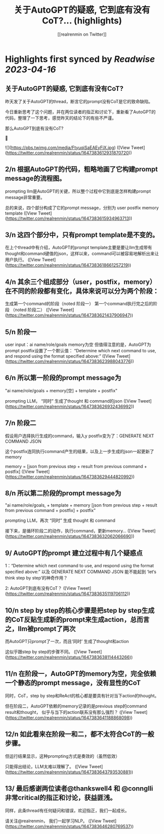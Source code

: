 :PROPERTIES:
:title: 关于AutoGPT的疑惑, 它到底有没有CoT?... (highlights)
:author: [[realrenmin on Twitter]]
:full-title: "关于AutoGPT的疑惑, 它到底有没有CoT?..."
:category: #tweets
:url: https://twitter.com/realrenmin/status/1647383612931870720
:END:

* Highlights first synced by [[Readwise]] [[2023-04-16]]
** 关于AutoGPT的疑惑, 它到底有没有CoT?

昨天发了关于AutoGPT的thread，断言它的prompt没有CoT是它的致命缺陷。

今日重新思考了这个问题，并在两位读者的指正和讨论下，重新看了AutoGPT的代码，整理了一下思考，感觉昨天的结论下的有些不严谨。

那么AutoGPT到底有没有CoT?

🧵 

![](https://pbs.twimg.com/media/FtyuqiSaEAEyFiX.jpg) ([View Tweet](https://twitter.com/realrenmin/status/1647383612931870720))
** 2/n 根据AutoGPT的代码，粗略地画了它构建prompt message的流程图。

prompting llm是AutoGPT的关键，所以整个过程中它到底是怎样构建prompt message非常重要。

总的来说，四个部分构成了它的prompt message，分别为
user
postfix
memory
template ([View Tweet](https://twitter.com/realrenmin/status/1647383615934963713))
** 3/n 这四个部分中，只有prompt template是不变的。

在上个thread中有介绍，AutoGPT的prompt template主要是要让llm生成带有thought和command键值的json，这样以来，command可以被容易地解析出来让用户执行。 ([View Tweet](https://twitter.com/realrenmin/status/1647383618661257219))
** 4/n 其余三个组成部分（user，postfix，memory）在不同的阶段都有变化，具体来说可以分为两个阶段：

生成第一个command的阶段（noted 阶段一）
第一个command执行完之后的阶段 （noted 阶段二） ([View Tweet](https://twitter.com/realrenmin/status/1647383621437906947))
** 5/n 阶段一

user input：ai name/role/goals
memory为空
但值得注意的是，AutoGPT为prompt postfix设置了一个默认值：
“Determine which next command to use, and respond using the format specified above:” ([View Tweet](https://twitter.com/realrenmin/status/1647383623988043776))
** 6/n  所以第一阶段的prompt message为

"ai name/role/goals + memory[空] + template + postfix"

prompting LLM， “同时” 生成了thought 和 command的json ([View Tweet](https://twitter.com/realrenmin/status/1647383626932436992))
** 7/n 阶段二

假设用户选择执行生成的command，输入y
postfix变为了：GENERATE NEXT COMMAND JSON

这个postfix连同执行command产生的结果，以及上一步生成的json一起更新了memory

memory = [json from previous step + result from previous command + postfix] ([View Tweet](https://twitter.com/realrenmin/status/1647383629444820992))
** 8/n 所以第二阶段的prompt message为

"ai name/role/goals, + template + memory [json from previous step + result from previous command + postfix]  + postfix"

prompting LLM，再次 “同时” 生成 thought 和 command

接下来，是循环阶段二的动作，执行command，更新memory... ([View Tweet](https://twitter.com/realrenmin/status/1647383632062066690))
** 9/ AutoGPT的prompt 建立过程中有几个疑惑点

1：“Determine which next command to use, and respond using the format specified above:”  以及 GENERATE NEXT COMMAND JSON 能不能起到 ‘let‘s think step by step’的神奇作用？

2: AutoGPT到底有没有CoT？ ([View Tweet](https://twitter.com/realrenmin/status/1647383635119706112))
** 10/n step by step的核心步骤是把step by step生成的CoT反贴生成新的prompt来生成action，总而言之，llm被prompt了两次

而AutoGPT只prompt了一次，而且‘同时’ 生成了thought和action

这似乎跟step by step的步骤不同。 ([View Tweet](https://twitter.com/realrenmin/status/1647383638114443266))
** 11/n 在阶段一，AutoGPT的memory为空，完全依赖一个静态的prompt message，没有显性的CoT

同时，CoT，step by step和ReAct的核心都是要具有针对当下action的thought。

但在阶段二，AutoGPT依赖的memory记录的是previous step的command result和thought， 似乎与当下的action联系没有那么强烈？ ([View Tweet](https://twitter.com/realrenmin/status/1647383641188868098))
** 12/n 如此看来在阶段一和二，都不太符合CoT的一般步骤。

但运行结果显示，这种prompting方式是奏效的（虽然低效）

只能得出结论，LLM太难以理解了。 ([View Tweet](https://twitter.com/realrenmin/status/1647383643793530881))
** 13/ 最后感谢两位读者@thankswell4 和 @connglli 非常critical的指正和讨论，获益匪浅。

同样，此条thread有任何疑问和错误，欢迎指正，我们一起成长。

请关注@realrenmin， 我们一起学习NLP。 ([View Tweet](https://twitter.com/realrenmin/status/1647383646280769537))